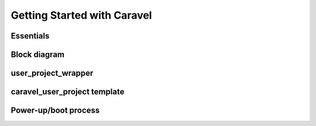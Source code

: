.. raw:: html

   <!---
   # SPDX-FileCopyrightText: 2020 Efabless Corporation
   #
   # Licensed under the Apache License, Version 2.0 (the "License");
   # you may not use this file except in compliance with the License.
   # You may obtain a copy of the License at
   #
   #      http://www.apache.org/licenses/LICENSE-2.0
   #
   # Unless required by applicable law or agreed to in writing, software
   # distributed under the License is distributed on an "AS IS" BASIS,
   # WITHOUT WARRANTIES OR CONDITIONS OF ANY KIND, either express or implied.
   # See the License for the specific language governing permissions and
   # limitations under the License.
   #
   # SPDX-License-Identifier: Apache-2.0
   -->

Getting Started with Caravel
============================

Essentials
----------

Block diagram
-------------

.. _user_project_wrapper:

user_project_wrapper
--------------------

.. todo::
   Is there a difference worth describing between user_project_wrapper and "user project area"? Technically they are different, but maybe it's always best to refer to "UPW" in all documentation and avoid "user project area".

caravel_user_project template
-----------------------------

.. _powerup:

Power-up/boot process
---------------------

.. todo::

   Create a diagram or sequence that describes both the steps and timing from Caravel chip power-up, both with and without Caravel CPU involvement, and including :term:`crt0` behaviour.
